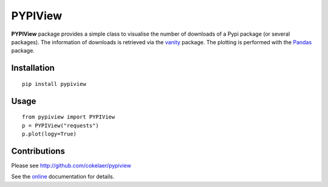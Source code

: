 PYPIView
#########

.. image:: https://badge.fury.io/py/pypiview.svg
    :target: https://pypi.python.org/pypi/pypiview

.. image:: https://secure.travis-ci.org/cokelaer/pypiview.png
    :target: http://travis-ci.org/cokelaer/pypiview

.. image:: https://coveralls.io/repos/cokelaer/pypiview/badge.png?branch=master 
    :target: https://coveralls.io/r/cokelaer/pypiview?branch=master 

.. image:: https://landscape.io/github/cokelaer/pypiview/master/landscape.png
   :target: https://landscape.io/github/cokelaer/pypiview/master



**PYPIView** package provides a simple class to visualise the number of downloads of a Pypi package (or several packages). The information of downloads is retrieved via the `vanity <https://pypi.python.org/pypi/vanity/2.0.3>`_ package. The plotting is performed with the  `Pandas <http://pandas.pydata.org/>`_ package.


Installation
==============

::

    pip install pypiview


Usage
========

::

    from pypiview import PYPIView
    p = PYPIView("requests")
    p.plot(logy=True)




.. image:: http://pythonhosted.org//pypiview/_images/index-1.png
    :target: http://pythonhosted.org//pypiview/_images/index-1.png

Contributions
===============

Please see http://github.com/cokelaer/pypiview



See the `online <http://pythonhosted.org//pypiview/>`_ documentation for details.

